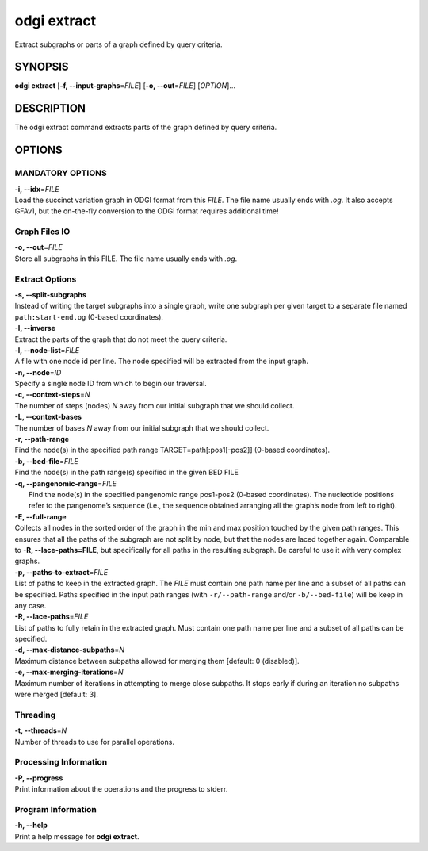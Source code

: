 .. _odgi extract:

#########
odgi extract
#########

Extract subgraphs or parts of a graph defined by query criteria.

SYNOPSIS
========

**odgi extract** [**-f, --input-graphs**\ =\ *FILE*] [**-o,
--out**\ =\ *FILE*] [*OPTION*]…

DESCRIPTION
===========

The odgi extract command extracts parts of the graph defined by
query criteria.

OPTIONS
=======

MANDATORY OPTIONS
-----------------

| **-i, --idx**\ =\ *FILE*
| Load the succinct variation graph in ODGI format from this *FILE*. The file name usually ends with *.og*. It also accepts GFAv1, but the on-the-fly conversion to the ODGI format requires additional time!

Graph Files IO
--------------

| **-o, --out**\ =\ *FILE*
| Store all subgraphs in this FILE. The file name usually ends with
  *.og*.

Extract Options
---------------

| **-s, --split-subgraphs**
| Instead of writing the target subgraphs into a single graph, write one
  subgraph per given target to a separate file named
  ``path:start-end.og`` (0-based coordinates).

| **-I, --inverse**
| Extract the parts of the graph that do not meet the query criteria.

| **-l, --node-list**\ =\ *FILE*
| A file with one node id per line. The node specified will be extracted
  from the input graph.

| **-n, --node**\ =\ *ID*
| Specify a single node ID from which to begin our traversal.

| **-c, --context-steps**\ =\ *N*
| The number of steps (nodes) *N* away from our initial subgraph that we should
  collect.

| **-L, --context-bases**
| The number of bases *N* away from our initial subgraph that we should collect.

| **-r, --path-range**
| Find the node(s) in the specified path range TARGET=path[:pos1[-pos2]]
  (0-based coordinates).

| **-b, --bed-file**\ =\ *FILE*
| Find the node(s) in the path range(s) specified in the given BED FILE

| **-q, --pangenomic-range**\ =\ *FILE*
|  Find the node(s) in the specified pangenomic range pos1-pos2 (0-based coordinates). The nucleotide positions refer to the pangenome’s sequence (i.e., the sequence obtained arranging all the graph’s node from left to right).

| **-E, --full-range**
| Collects all nodes in the sorted order of the graph in the min and max
  position touched by the given path ranges. This ensures that all the paths of the subgraph are not split by node, but that the nodes are laced together again. Comparable to **-R, --lace-paths=FILE**, but specifically for all paths in the resulting subgraph. Be careful to use it with
  very complex graphs.

| **-p, --paths-to-extract**\ =\ *FILE*
| List of paths to keep in the extracted graph. The *FILE* must contain one
  path name per line and a subset of all paths can be specified.
 Paths specified in the input path ranges (with ``-r/--path-range`` and/or ``-b/--bed-file``)
 will be keep in any case.

| **-R, --lace-paths**\ =\ *FILE*
| List of paths to fully retain in the extracted graph. Must contain one
  path name per line and a subset of all paths can be specified.

| **-d, --max-distance-subpaths**\ =\ *N*
| Maximum distance between subpaths allowed for merging them [default: 0 (disabled)].

| **-e, --max-merging-iterations**\ =\ *N*
| Maximum number of iterations in attempting to merge close subpaths. 
  It stops early if during an iteration no subpaths were merged [default: 3].


Threading
---------

| **-t, --threads**\ =\ *N*
| Number of threads to use for parallel operations.

Processing Information
----------------------

| **-P, --progress**
| Print information about the operations and the progress to stderr.

Program Information
-------------------

| **-h, --help**
| Print a help message for **odgi extract**.

..
	EXIT STATUS
	===========

	| **0**
	| Success.

	| **1**
	| Failure (syntax or usage error; parameter error; file processing
	  failure; unexpected error).

	BUGS
	====

	Refer to the **odgi** issue tracker at
	https://github.com/pangenome/odgi/issues.
